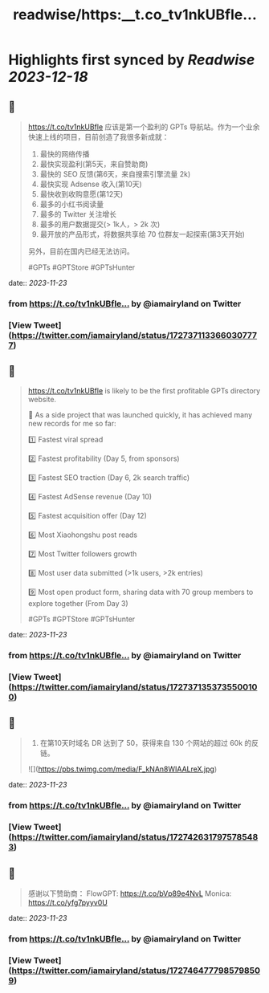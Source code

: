 :PROPERTIES:
:title: readwise/https:__t.co_tv1nkUBfle...
:END:

:PROPERTIES:
:author: [[iamairyland on Twitter]]
:full-title: "https://t.co/tv1nkUBfle..."
:category: [[tweets]]
:url: https://twitter.com/iamairyland/status/1727371133660307777
:image-url: https://pbs.twimg.com/profile_images/1500510285563449346/03jyzwGg.jpg
:END:

* Highlights first synced by [[Readwise]] [[2023-12-18]]
** 📌
#+BEGIN_QUOTE
https://t.co/tv1nkUBfle 应该是第一个盈利的 GPTs 导航站。作为一个业余快速上线的项目，目前创造了我很多新成就：

1. 最快的网络传播
2. 最快实现盈利(第5天，来自赞助商)
3. 最快的 SEO 反馈(第6天，来自搜索引擎流量 2k)
4. 最快实现 Adsense 收入(第10天)
5. 最快收到收购意愿(第12天)
6. 最多的小红书阅读量
7. 最多的 Twitter 关注增长
8. 最多的用户数据提交(> 1k人，> 2k 次)
9. 最开放的产品形式，将数据共享给 70 位群友一起探索(第3天开始)

另外，目前在国内已经无法访问。

#GPTs #GPTStore #GPTsHunter 
#+END_QUOTE
    date:: [[2023-11-23]]
*** from _https://t.co/tv1nkUBfle..._ by @iamairyland on Twitter
*** [View Tweet](https://twitter.com/iamairyland/status/1727371133660307777)
** 📌
#+BEGIN_QUOTE
https://t.co/tv1nkUBfle is likely to be the first profitable GPTs directory website.

🥇 As a side project that was launched quickly, it has achieved many new records for me so far:

1️⃣ Fastest viral spread

2️⃣ Fastest profitability (Day 5, from sponsors)

3️⃣ Fastest SEO traction (Day 6, 2k search traffic)

4️⃣ Fastest AdSense revenue (Day 10)

5️⃣ Fastest acquisition offer (Day 12)

6️⃣ Most Xiaohongshu post reads

7️⃣ Most Twitter followers growth

8️⃣ Most user data submitted (>1k users, >2k entries)

9️⃣ Most open product form, sharing data with 70 group members to explore together (From Day 3)

#GPTs #GPTStore #GPTsHunter 
#+END_QUOTE
    date:: [[2023-11-23]]
*** from _https://t.co/tv1nkUBfle..._ by @iamairyland on Twitter
*** [View Tweet](https://twitter.com/iamairyland/status/1727371353735500100)
** 📌
#+BEGIN_QUOTE
10. 在第10天时域名 DR 达到了 50，获得来自 130 个网站的超过 60k 的反链。 

![](https://pbs.twimg.com/media/F_kNAn8WIAALreX.jpg) 
#+END_QUOTE
    date:: [[2023-11-23]]
*** from _https://t.co/tv1nkUBfle..._ by @iamairyland on Twitter
*** [View Tweet](https://twitter.com/iamairyland/status/1727426317975785483)
** 📌
#+BEGIN_QUOTE
感谢以下赞助商：
FlowGPT: https://t.co/bVp89e4NvL
Monica: https://t.co/yfg7pyyv0U 
#+END_QUOTE
    date:: [[2023-11-23]]
*** from _https://t.co/tv1nkUBfle..._ by @iamairyland on Twitter
*** [View Tweet](https://twitter.com/iamairyland/status/1727464777985798509)